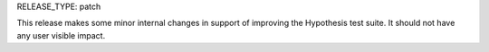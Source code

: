 RELEASE_TYPE: patch

This release makes some minor internal changes in support of improving the
Hypothesis test suite. It should not have any user visible impact.
